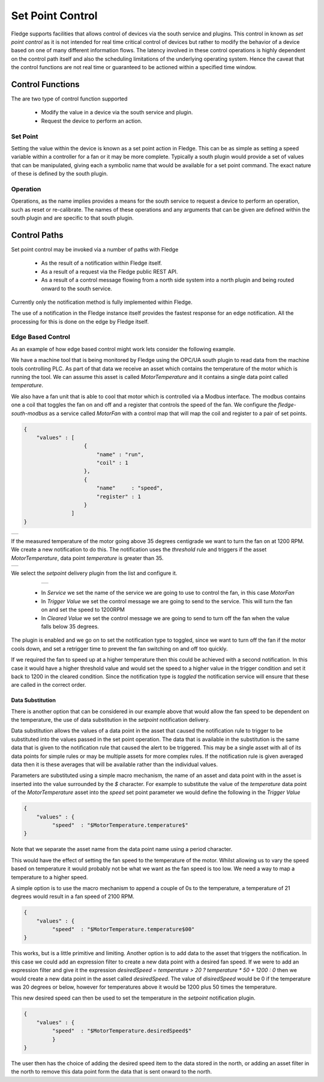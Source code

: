 .. Images
.. |setpoint_1| image:: images/setpoint_1.jpg
.. |setpoint_2| image:: images/setpoint_2.jpg
.. |setpoint_3| image:: images/setpoint_3.jpg


*****************
Set Point Control
*****************

Fledge supports facilities that allows control of devices via the south service and plugins. This control in known as *set point control* as it is not intended for real time critical control of devices but rather to modify the behavior of a device based on one of many different information flows. The latency involved in these control operations is highly dependent on the control path itself and also the scheduling limitations of the underlying operating system. Hence the caveat that the control functions are not real time or guaranteed to be actioned within a specified time window.

Control Functions
=================

The are two type of control function supported

  - Modify the value in a device via the south service and plugin.

  - Request the device to perform an action.

Set Point
---------

Setting the value within the device is known as a set point action in Fledge. This can be as simple as setting a speed variable within a controller for a fan or it may be more complete. Typically a south plugin would provide a set of values that can be manipulated, giving each a symbolic name that would be available for a set point command. The exact nature of these is defined by the south plugin.

Operation
---------

Operations, as the name implies provides a means for the south service to request a device to perform an operation, such as reset or re-calibrate. The names of these operations and any arguments that can be given are defined within the south plugin and are specific to that south plugin.

Control Paths
=============

Set point control may be invoked via a number of paths with Fledge

  - As the result of a notification within Fledge itself.

  - As a result of a request via the Fledge public REST API.

  - As a result of a control message flowing from a north side system into a north plugin and being routed onward to the south service.

Currently only the notification method is fully implemented within Fledge.

The use of a notification in the Fledge instance itself provides the fastest response for an edge notification. All the processing for this is done on the edge by Fledge itself.

Edge Based Control
------------------

As an example of how edge based control might work lets consider the following example.

We have a machine tool that is being monitored by Fledge using the OPC/UA south plugin to read data from the machine tools controlling PLC. As part of that data we receive an asset which contains the temperature of the motor which is running the tool. We can assume this asset is called *MotorTemperature* and it contains a single data point called *temperature*. 

We also have a fan unit that is able to cool that motor which is controlled via a Modbus interface. The modbus contains one a coil that toggles the fan on and off and a register that controls the speed of the fan. We configure the *fledge-south-modbus* as a service called *MotorFan* with a control map that will map the coil and register to a pair of set points. 

.. code-block:: JSON

   {
       "values" : [
                      {
                          "name" : "run",
                          "coil" : 1
                      },
                      {
                          "name"     : "speed",
                          "register" : 1
                      }
                  ]
   }

+--------------+
| |setpoint_1| |
+--------------+

If the measured temperature of the motor going above 35 degrees centigrade we want to turn the fan on at 1200 RPM. We create a new notification to do this. The notification uses the *threshold* rule and triggers if the asset *MotorTemperature*, data point *temperature* is greater than 35.

+--------------+
| |setpoint_2| |
+--------------+

We select the *setpoint* delivery plugin from the list and configure it.


    +--------------+
    | |setpoint_3| |
    +--------------+

  - In *Service* we set the name of the service we are going to use to control the fan, in this case *MotorFan* 

  - In *Trigger Value* we set the control message we are going to send to the service. This will turn the fan on and set the speed to 1200RPM

  - In *Cleared Value* we set the control message we are going to send to turn off the fan when the value falls below 35 degrees.

The plugin is enabled and we go on to set the notification type to toggled, since we want to turn off the fan if the motor cools down, and set a retrigger time to prevent the fan switching on and off too quickly.

If we required the fan to speed up at a higher temperature then this could be achieved with a second notification. In this case it would have a higher threshold value and would set the speed to a higher value in the trigger condition and set it back to 1200 in the cleared condition. Since the notification type is *toggled* the notification service will ensure that these are called in the correct order.

Data Substitution
~~~~~~~~~~~~~~~~~

There is another option that can be considered in our example above that would allow the fan speed to be dependent on the temperature, the use of data substitution in the *setpoint* notification delivery.

Data substitution allows the values of a data point in the asset that caused the notification rule to trigger to be substituted into the values passed in the set point operation. The data that is available in the substitution is the same data that is given to the notification rule that caused the alert to be triggered. This may be a single asset with all of its data points for simple rules or may be multiple assets for more complex rules. If the notification rule is given averaged data then it is these averages that will be available rather than the individual values.

Parameters are substituted using a simple macro mechanism, the name of an asset and data point with in the asset is inserted into the value surrounded by the *$* character. For example to substitute the value of the *temperature* data point of the *MotorTemperature* asset into the *speed* set point parameter we would define the following in the *Trigger Value*

.. code-block:: JSON

   {
       "values" : {
            "speed"  : "$MotorTemperature.temperature$"
   }

Note that we separate the asset name from the data point name using a period character.

This would have the effect of setting the fan speed to the temperature of the motor. Whilst allowing us to vary the speed based on temperature it would probably not be what we want as the fan speed is too low. We need a way to map a temperature to a higher speed.

A simple option is to use the macro mechanism to append a couple of 0s to the temperature, a temperature of 21 degrees would result in a fan speed of 2100 RPM.

.. code-block:: JSON

   {
       "values" : {
            "speed"  : "$MotorTemperature.temperature$00"
   }

This works, but is a little primitive and limiting. Another option is to add data to the asset that triggers the notification. In this case we could add an expression filter to create a new data point with a desired fan speed. If we were to add an expression filter and give it the expression *desiredSpeed = temperature > 20 ? temperature * 50 + 1200 : 0* then we would create a new data point in the asset called *desiredSpeed*. The value of *disiredSpeed* would be 0 if the temperature was 20 degrees or below, however for temperatures above it would be 1200 plus 50 times the temperature. 

This new desired speed can then be used to set the temperature in the *setpoint* notification plugin.

.. code-block:: JSON

   {
       "values" : {
            "speed"  : "$MotorTemperature.desiredSpeed$"
            }
   }

The user then has the choice of adding the desired speed item to the data stored in the north, or adding an asset filter in the north to remove this data point form the data that is sent onward to the north.
